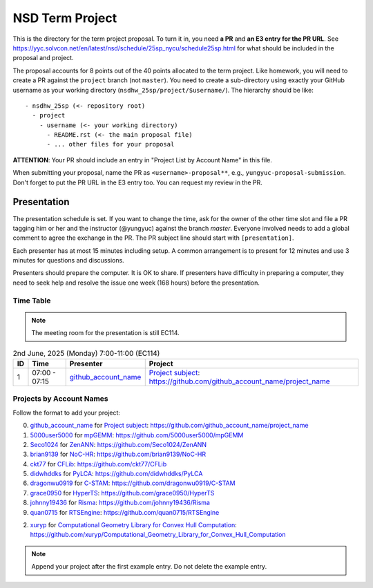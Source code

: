 ================
NSD Term Project
================

This is the directory for the term project proposal.  To turn it in, you need
**a PR** and **an E3 entry for the PR URL**.  See
https://yyc.solvcon.net/en/latest/nsd/schedule/25sp_nycu/schedule25sp.html for
what should be included in the proposal and project.

The proposal accounts for 8 points out of the 40 points allocated to the term
project.  Like homework, you will need to create a PR against the ``project``
branch (not ``master``).  You need to create a sub-directory using exactly your
GitHub username as your working directory (``nsdhw_25sp/project/$username/``).
The hierarchy should be like::

  - nsdhw_25sp (<- repository root)
    - project
      - username (<- your working directory)
        - README.rst (<- the main proposal file)
        - ... other files for your proposal

**ATTENTION**: Your PR should include an entry in "Project List by Account
Name" in this file.

When submitting your proposal, name the PR as ``<username>-proposal**``, e.g.,
``yungyuc-proposal-submission``.  Don't forget to put the PR URL in the E3
entry too.  You can request my review in the PR.

Presentation
============

The presentation schedule is set.  If you want to change the time, ask for the
owner of the other time slot and file a PR tagging him or her and the
instructor (@yungyuc) against the branch `master`.  Everyone involved needs to
add a global comment to agree the exchange in the PR.  The PR subject line
should start with ``[presentation]``.

Each presenter has at most 15 minutes including setup.  A common arrangement is
to present for 12 minutes and use 3 minutes for questions and discussions.

Presenters should prepare the computer.  It is OK to share.  If presenters have
difficulty in preparing a computer, they need to seek help and resolve the
issue one week (168 hours) before the presentation.

Time Table
++++++++++

.. note::

  The meeting room for the presentation is still EC114.

.. list-table:: 2nd June, 2025 (Monday) 7:00-11:00 (EC114)
  :header-rows: 1

  * - ID
    - Time
    - Presenter
    - Project
  * - 1
    - 07:00 - 07:15
    - `github_account_name <https://github.com/github_account_name>`__
    - `Project subject <github_account_name/README.rst>`__:
      https://github.com/github_account_name/project_name

..
 Projects by Topics
 ++++++++++++++++++

Projects by Account Names
+++++++++++++++++++++++++


Follow the format to add your project:

0. `github_account_name <https://github.com/github_account_name>`__ for
   `Project subject <github_account_name/README.rst>`__:
   https://github.com/github_account_name/project_name
1. `5000user5000 <https://github.com/5000user5000>`__ for
   `mpGEMM <5000user5000/README.rst>`__:
   https://github.com/5000user5000/mpGEMM
2. `Seco1024 <https://github.com/Seco1024>`__ for
   `ZenANN <Seco1024/README.rst>`__:
   https://github.com/Seco1024/ZenANN
3. `brian9139 <https://github.com/brian9139>`__ for
   `NoC-HR <brian9139/README.md>`__:
   https://github.com/brian9139/NoC-HR
4. `ckt77 <https://github.com/ckt77>`__ for
   `CFLib <ckt77/README.rst>`__:
   https://github.com/ckt77/CFLib
5. `didwhddks <https://github.com/didwhddks>`__ for
   `PyLCA <didwhddks/README.rst>`__:
   https://github.com/didwhddks/PyLCA
6. `dragonwu0919 <https://github.com/dragonwu0919>`__ for
   `C-STAM <dragonwu0919/README.rst>`__:
   https://github.com/dragonwu0919/C-STAM
7. `grace0950 <https://github.com/grace0950>`__ for
   `HyperTS <grace0950/README.rst>`__:
   https://github.com/grace0950/HyperTS
8. `johnny19436 <https://github.com/johnny19436>`__ for
   `Risma <johnny19436/README.rst>`__:
   https://github.com/johnny19436/Risma
9. `quan0715 <https://github.com/quan0715>`__ for
   `RTSEngine <quan0715/README.rst>`__:
   https://github.com/quan0715/RTSEngine

.. note::

2. `xuryp <https://github.com/xuryp>`__ for
   `Computational Geometry Library for Convex Hull Computation <xuryp/README.rst>`__:
   https://github.com/xuryp/Computational_Geometry_Library_for_Convex_Hull_Computation

.. note::

  Append your project after the first example entry.  Do not delete the example
  entry.

